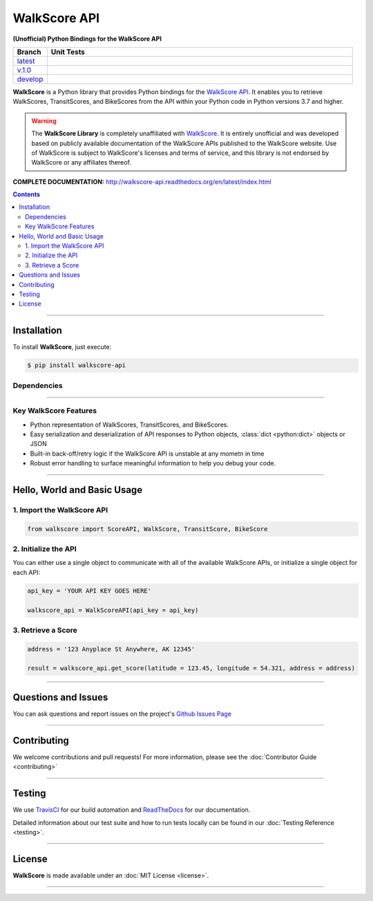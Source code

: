 ####################################################
WalkScore API
####################################################

**(Unofficial) Python Bindings for the WalkScore API**

.. list-table::
   :widths: 10 90
   :header-rows: 1

   * - Branch
     - Unit Tests
   * - `latest <https://github.com/insightindustry/walkscore-api/tree/master>`_
     -
       .. image:: https://travis-ci.org/insightindustry/walkscore-api.svg?branch=master
         :target: https://travis-ci.org/insightindustry/walkscore
         :alt: Build Status (Travis CI)

       .. image:: https://codecov.io/gh/insightindustry/walkscore-api/branch/master/graph/badge.svg
         :target: https://codecov.io/gh/insightindustry/walkscore
         :alt: Code Coverage Status (Codecov)

       .. image:: https://readthedocs.org/projects/walkscore-api/badge/?version=latest
         :target: http://walkscore-api.readthedocs.io/en/latest/?badge=latest
         :alt: Documentation Status (ReadTheDocs)

   * - `v.1.0 <https://github.com/insightindustry/walkscore-api/tree/v.1.0.0>`_
     -
       .. image:: https://travis-ci.org/insightindustry/walkscore-api.svg?branch=v.1.0.0
         :target: https://travis-ci.org/insightindustry/walkscore
         :alt: Build Status (Travis CI)

       .. image:: https://codecov.io/gh/insightindustry/walkscore-api/branch/v.1.0.0/graph/badge.svg
         :target: https://codecov.io/gh/insightindustry/walkscore
         :alt: Code Coverage Status (Codecov)

       .. image:: https://readthedocs.org/projects/walkscore-api/badge/?version=v.1.0.0
         :target: http://walkscore-api.readthedocs.io/en/latest/?badge=v.1.0.0
         :alt: Documentation Status (ReadTheDocs)


   * - `develop <https://github.com/insightindustry/walkscore-api/tree/develop>`_
     -
       .. image:: https://travis-ci.org/insightindustry/walkscore-api.svg?branch=develop
         :target: https://travis-ci.org/insightindustry/walkscore
         :alt: Build Status (Travis CI)

       .. image:: https://codecov.io/gh/insightindustry/walkscore-api/branch/develop/graph/badge.svg
         :target: https://codecov.io/gh/insightindustry/walkscore
         :alt: Code Coverage Status (Codecov)

       .. image:: https://readthedocs.org/projects/walkscore-api/badge/?version=develop
         :target: http://walkscore-api.readthedocs.io/en/latest/?badge=develop
         :alt: Documentation Status (ReadTheDocs)

**WalkScore** is a Python library that provides Python bindings for the
`WalkScore API <https://www.walkscore.com/>`_. It enables you to retrieve
WalkScores, TransitScores, and BikeScores from the API within your Python code
in Python versions 3.7 and higher.

.. warning::

  The **WalkScore Library** is completely unaffiliated with
  `WalkScore <http://www.walkscore.com>`_. It is entirely unofficial and was
  developed based on publicly available documentation of the WalkScore APIs
  published to the WalkScore website. Use of WalkScore is subject to WalkScore's
  licenses and terms of service, and this library is not endorsed by WalkScore
  or any affiliates thereof.

**COMPLETE DOCUMENTATION:** http://walkscore-api.readthedocs.org/en/latest/index.html

.. contents::
 :depth: 3
 :backlinks: entry

-----------------

***************
Installation
***************

To install **WalkScore**, just execute:

.. code:: bash

 $ pip install walkscore-api


Dependencies
==============

.. list-table::
   :widths: 50 50
   :header-rows: 1

   * - Python 3.x
   * - | * `Validator-Collection v1.3.0 <https://github.com/insightindustry/validator-collection>`_ or higher
       | * `Backoff-Utils v.1.0.0 <https://github.com/insightindustry/backoff-utils>`_ or higher

-------------

Key WalkScore Features
========================

* Python representation of WalkScores, TransitScores, and BikeScores.
* Easy serialization and deserialization of API responses to Python objects,
  :class:`dict <python:dict>` objects or JSON
* Built-in back-off/retry logic if the WalkScore API is unstable at any mometn in time
* Robust error handling to surface meaningful information to help you debug your
  code.

------------------

********************************
Hello, World and Basic Usage
********************************

1. Import the WalkScore API
===============================

.. code-block:: python

  from walkscore import ScoreAPI, WalkScore, TransitScore, BikeScore

2. Initialize the API
============================

You can either use a single object to communicate with all of the available
WalkScore APIs, or initialize a single object for each API:

.. code-block:: python

  api_key = 'YOUR API KEY GOES HERE'

  walkscore_api = WalkScoreAPI(api_key = api_key)

3. Retrieve a Score
=============================

.. code-block:: python

  address = '123 Anyplace St Anywhere, AK 12345'

  result = walkscore_api.get_score(latitude = 123.45, longitude = 54.321, address = address)

--------------

*********************
Questions and Issues
*********************

You can ask questions and report issues on the project's
`Github Issues Page <https://github.com/insightindustry/walkscore-api/issues>`_

-----------------

*********************
Contributing
*********************

We welcome contributions and pull requests! For more information, please see the
:doc:`Contributor Guide <contributing>`

-------------------

*********************
Testing
*********************

We use `TravisCI <http://travisci.org>`_ for our build automation and
`ReadTheDocs <https://readthedocs.org>`_ for our documentation.

Detailed information about our test suite and how to run tests locally can be
found in our :doc:`Testing Reference <testing>`.

--------------------

**********************
License
**********************

**WalkScore** is made available under an :doc:`MIT License <license>`.

----------------
